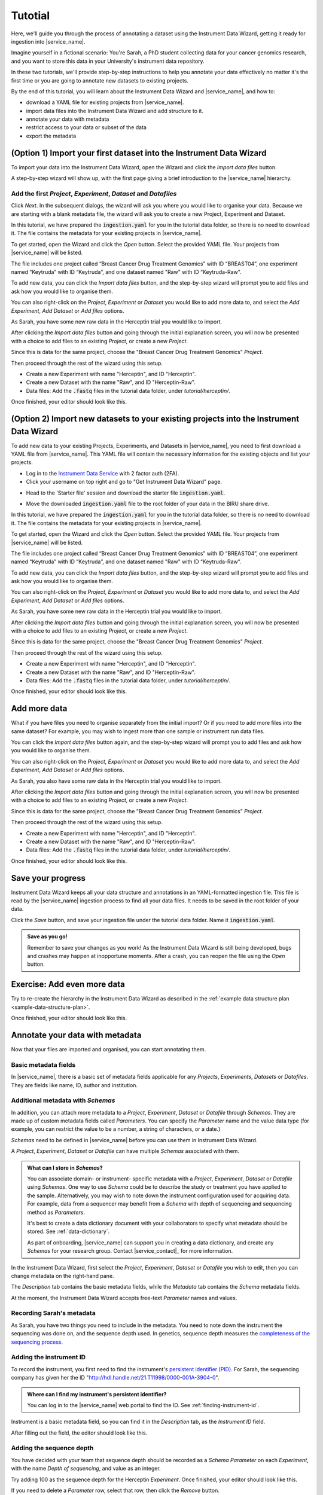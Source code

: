 Tutotial
######################################

Here, we'll guide you through the process of annotating a dataset using the Instrument Data Wizard, getting it ready for ingestion into |service_name|.

Imagine yourself in a fictional scenario: You're Sarah, a PhD student collecting data for your cancer genomics research, and you want to store this data in your University's instrument data repository.

In these two tutorials, we'll provide step-by-step instructions to help you annotate your data effectively no matter it's the first time or you are going to annotate new datasets to existing projects.

By the end of this tutorial, you will learn about the Instrument Data Wizard and |service_name|, and how to:

* download a YAML file for existing projects from |service_name|.
* import data files into the Instrument Data Wizard and add structure to it.
* annotate your data with metadata 
* restrict access to your data or subset of the data
* export the metadata

(Option 1) Import your first dataset into the Instrument Data Wizard
====================================================================

To import your data into the Instrument Data Wizard, open the Wizard and click the `Import data files` button.

.. image:: tutorial/import-1.png

A step-by-step wizard will show up, with the first page giving a brief introduction to the |service_name| hierarchy.

.. image:: tutorial/import-2.png

Add the first `Project`, `Experiment`, `Dataset` and `Datafiles`
----------------------------------------------------------------

Click *Next*. In the subsequent dialogs, the wizard will ask you where you would like to organise your data. Because we are starting with a blank metadata file, the wizard will ask you to create a new Project, Experiment and Dataset. 

In this tutorial, we have prepared the :code:`ingestion.yaml` for you in the tutorial data folder, so there is no need to download it. The file contains the metadata for your existing projects in |service_name|.

To get started, open the Wizard and click the `Open` button. Select the provided YAML file. Your projects from |service_name| will be listed.

.. image:: tutorial/metadata-4.png

The file includes one project called “Breast Cancer Drug Treatment Genomics” with ID “BREAST04”, one experiment named “Keytruda” with ID “Keytruda”, and one dataset named "Raw" with ID “Keytruda-Raw”.

To add new data, you can click the `Import data files` button, and the step-by-step wizard will prompt you to add files and ask how you would like to organise them.

You can also right-click on the `Project`, `Experiment` or `Dataset` you would like to add more data to, and select the `Add Experiment`, `Add Dataset` or `Add files` options.

As Sarah, you have some new raw data in the Herceptin trial you would like to import. 

After clicking the `Import data files` button and going through the initial explanation screen, you will now be presented with a choice to add files to an existing `Project`, or create a new `Project`. 

.. image:: tutorial/import-4.png

Since this is data for the same project, choose the "Breast Cancer Drug Treatment Genomics" `Project`.

Then proceed through the rest of the wizard using this setup.

* Create a new Experiment with name "Herceptin", and ID "Herceptin".
* Create a new Dataset with the name "Raw", and ID "Herceptin-Raw".
*  Data files: Add the :code:`.fastq` files in the tutorial data folder, under `tutorial/herceptin/`.

Once finished, your editor should look like this.

.. image:: tutorial/import-5.png

(Option 2) Import new datasets to your existing projects into the Instrument Data Wizard
========================================================================================

To add new data to your existing Projects, Experiments, and Datasets in |service_name|, you need to first download a YAML file from |service_name|. This YAML file will contain the necessary information for the existing objects and list your projects.

* Log in to the `Instrument Data Service <https://instruments.nectar.auckland.ac.nz/>`_ with 2 factor auth (2FA).
* Click your username on top right and go to "Get Instrument Data Wizard" page.

.. image:: tutorial/import-00.png

* Head to the 'Starter file' session and download the starter file :code:`ingestion.yaml`.

.. image:: tutorial/import-0.png

* Move the downloaded :code:`ingestion.yaml` file to the root folder of your data in the BIRU share drive.

In this tutorial, we have prepared the :code:`ingestion.yaml` for you in the tutorial data folder, so there is no need to download it. The file contains the metadata for your existing projects in |service_name|.

To get started, open the Wizard and click the `Open` button. Select the provided YAML file. Your projects from |service_name| will be listed.

.. image:: tutorial/metadata-4.png

The file includes one project called “Breast Cancer Drug Treatment Genomics” with ID “BREAST04”, one experiment named “Keytruda” with ID “Keytruda”, and one dataset named "Raw" with ID “Keytruda-Raw”.

To add new data, you can click the `Import data files` button, and the step-by-step wizard will prompt you to add files and ask how you would like to organise them.

You can also right-click on the `Project`, `Experiment` or `Dataset` you would like to add more data to, and select the `Add Experiment`, `Add Dataset` or `Add files` options.

As Sarah, you have some new raw data in the Herceptin trial you would like to import. 

After clicking the `Import data files` button and going through the initial explanation screen, you will now be presented with a choice to add files to an existing `Project`, or create a new `Project`. 

.. image:: tutorial/import-4.png

Since this is data for the same project, choose the "Breast Cancer Drug Treatment Genomics" `Project`.

Then proceed through the rest of the wizard using this setup.

* Create a new Experiment with name "Herceptin", and ID "Herceptin".
* Create a new Dataset with the name "Raw", and ID "Herceptin-Raw".
*  Data files: Add the :code:`.fastq` files in the tutorial data folder, under `tutorial/herceptin/`.

Once finished, your editor should look like this.

.. image:: tutorial/import-5.png

.. _add-more-data:

Add more data
=============

What if you have files you need to organise separately from the initial import? Or if you need to add more files into the same dataset? For example, you may wish to ingest more than one sample or instrument run data files.

You can click the `Import data files` button again, and the step-by-step wizard will prompt you to add files and ask how you would like to organise them.

You can also right-click on the `Project`, `Experiment` or `Dataset` you would like to add more data to, and select the `Add Experiment`, `Add Dataset` or `Add files` options.

As Sarah, you also have some raw data in the Herceptin trial you would like to import. 

After clicking the `Import data files` button and going through the initial explanation screen, you will now be presented with a choice to add files to an existing `Project`, or create a new `Project`. 

.. image:: tutorial/import-4.png

Since this is data for the same project, choose the "Breast Cancer Drug Treatment Genomics" `Project`.

Then proceed through the rest of the wizard using this setup.

* Create a new Experiment with name "Herceptin", and ID "Herceptin".
* Create a new Dataset with the name "Raw", and ID "Herceptin-Raw".
*  Data files: Add the :code:`.fastq` files in the tutorial data folder, under `tutorial/herceptin/`.

Once finished, your editor should look like this.

.. image:: tutorial/import-5.png

Save your progress
==================
Instrument Data Wizard keeps all your data structure and annotations in an YAML-formatted ingestion file. This file is read by the |service_name| ingestion process to find all your data files. It needs to be saved in the root folder of your data.

Click the `Save` button, and save your ingestion file under the tutorial data folder. Name it :code:`ingestion.yaml`. 

.. admonition:: Save as you go!
    
    Remember to save your changes as you work! As the Instrument Data Wizard is still being developed, bugs and crashes may happen at inopportune moments. After a crash, you can reopen the file using the `Open` button.

Exercise: Add even more data
============================

Try to re-create the hierarchy in the Instrument Data Wizard as described in the :ref:`example data structure plan <sample-data-structure-plan>`.

Once finished, your editor should look like this.

.. image:: tutorial/import-exercise.png

Annotate your data with metadata
================================
Now that your files are imported and organised, you can start annotating them.

Basic metadata fields
---------------------
In |service_name|, there is a basic set of metadata fields applicable for any `Projects`, `Experiments`, `Datasets` or `Datafiles`. They are fields like name, ID, author and institution.

Additional metadata with `Schemas`
----------------------------------
In addition, you can attach more metadata to a `Project`, `Experiment`, `Dataset` or `Datafile` through `Schemas`. They are made up of custom metadata fields called `Parameters`. You can specify the `Parameter` name and the value data type (for example, you can restrict the value to be a number, a string of characters, or a date.) 

`Schemas` need to be defined in |service_name| before you can use them in Instrument Data Wizard. 

A `Project`, `Experiment`, `Dataset` or `Datafile` can have multiple `Schemas` associated with them.

.. admonition:: What can I store in `Schemas`? 

    You can associate domain- or instrument- specific metadata with a `Project`, `Experiment`, `Dataset` or `Datafile` using `Schemas`. One way to use `Schema` could be to describe the study or treatment you have applied to the sample. Alternatively, you may wish to note down the instrument configuration used for acquiring data. For example, data from a sequencer may benefit from a `Schema` with depth of sequencing and sequencing method as `Parameters`.
    
    It's best to create a data dictionary document with your collaborators to specify what metadata should be stored. See :ref:`data-dictionary`. 
    
    As part of onboarding, |service_name| can support you in creating a data dictionary, and create any `Schemas` for your research group. Contact |service_contact|_ for more information.

In the Instrument Data Wizard, first select the `Project`, `Experiment`, `Dataset` or `Datafile` you wish to edit, then you can change metadata on the right-hand pane.

.. image:: tutorial/metadata-2.png

The `Description` tab contains the basic metadata fields, while the `Metadata` tab contains the `Schema` metadata fields.

At the moment, the Instrument Data Wizard accepts free-text `Parameter` names and values.

Recording Sarah's metadata
--------------------------
As Sarah, you have two things you need to include in the metadata. You need to note down the instrument the sequencing was done on, and the sequence depth used. In genetics, sequence depth measures the `completeness of the sequencing process <https://en.wikipedia.org/wiki/Coverage_(genetics)>`_. 

Adding the instrument ID
------------------------
To record the instrument, you first need to find the instrument's `persistent identifier (PID) <https://datascience.codata.org/articles/10.5334/dsj-2020-018>`_. For Sarah, the sequencing company has given her the ID "http://hdl.handle.net/21.T11998/0000-001A-3904-0".

.. admonition:: Where can I find my instrument's persistent identifier?
    
    You can log in to the |service_name| web portal to find the ID. See :ref:`finding-instrument-id`.

Instrument is a basic metadata field, so you can find it in the `Description` tab, as the `Instrument ID` field.

After filling out the field, the editor should look like this.

.. image:: tutorial/metadata-3.png

Adding the sequence depth
-------------------------
You have decided with your team that sequence depth should be recorded as a `Schema Parameter` on each `Experiment`, with the name `Depth of sequencing`, and value as an integer.

Try adding 100 as the sequence depth for the Herceptin `Experiment`. Once finished, your editor should look like this.

.. image:: tutorial/metadata-1.png

If you need to delete a `Parameter` row, select that row, then click the `Remove` button.

.. admonition:: Keep your `Schema` names and values consistent
    
    Record `Parameter` names and values consistently, using the same letter casing and units. This will help with finding your data in the future. For example, if you have a `Parameter` representing a length, decide on the name (e.g. "distance", no uppercase) and the value unit (e.g. millimetre), and use them consistently.

Exercise: Adding more metadata
------------------------------
1. `Lead Researcher` is another basic metadata field on `Projects`. Try adding yourself as the lead researcher in the `Project`, using Sarah's University username :code:`skau921`.

Your editor should look like this:

.. image:: tutorial/metadata-4.png

2. For the Herceptin experiment, there was an error in the sequencing process. You would like to mark it as inaccurate. Decide on how you would represent this, then annotate the experiment.

This is one way you may like to add this:

.. image:: tutorial/metadata-5.png


Restrict access to your data
============================
In the Instrument Data Wizard, you can define which users or groups of users have access to your data in the |service_name|. 

|service_name| has a cascading access control mechanism which allows you to apply restrictions on which users or groups of users can access a file or a group of files. Permissions granted at a higher level of the hierarchy will cascade down to all the files nested in it unless explicitly overridden.

Users must have an account created in |service_name| in order to access the data.

Exercise: Adding Restrictions on your own data
----------------------------------------------
Think about who needs to be able to access your data. What kind of access should they have? If there's a subset of the data that should be accessible to more or fewer people, how should they be organised?


Save the ingestion file
=======================
Once you are finished organising and annotating your data, you can save the ingestion file for the last time. Ensure to save the ingestion file in the **root** of your data folder.

Your data folder should look like this.

.. image:: tutorial/export-1.png

We are finished! When your data is copied and ingested into |service_name|, the ingestion file will be examined for a list of data files, how they should be structured, metadata associated with them, and access control properties. If there are any errors or validation problems in the process, you will be notified.

This is the end of this introductory tutorial. Please contact |service_name| for any further questions.